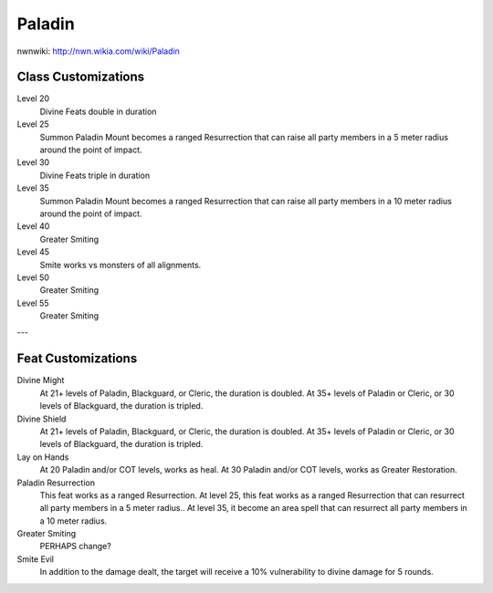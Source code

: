 Paladin
=======

nwnwiki: http://nwn.wikia.com/wiki/Paladin

Class Customizations
--------------------

Level 20
  Divine Feats double in duration
Level 25
  Summon Paladin Mount becomes a ranged Resurrection that can raise all party members in a 5 meter radius around the point of impact.
Level 30
  Divine Feats triple in duration
Level 35
  Summon Paladin Mount becomes a ranged Resurrection that can raise all party members in a 10 meter radius around the point of impact.
Level 40
  Greater Smiting
Level 45
  Smite works vs monsters of all alignments.
Level 50
  Greater Smiting
Level 55
  Greater Smiting

---

Feat Customizations
-------------------

Divine Might
  At 21+ levels of Paladin, Blackguard, or Cleric, the duration is doubled.  At 35+ levels of Paladin or Cleric, or 30 levels of Blackguard, the duration is tripled.

Divine Shield
  At 21+ levels of Paladin, Blackguard, or Cleric, the duration is doubled.  At 35+ levels of Paladin or Cleric, or 30 levels of Blackguard, the duration is tripled.

Lay on Hands
  At 20 Paladin and/or COT levels, works as heal.  At 30 Paladin and/or COT levels, works as Greater Restoration.

Paladin Resurrection
  This feat works as a ranged Resurrection.  At level 25, this feat works as a ranged Resurrection that can resurrect all party members in a 5 meter radius..  At level 35, it become an area spell that can resurrect all party members in a 10 meter radius.

Greater Smiting
  PERHAPS change?

Smite Evil
  In addition to the damage dealt, the target will receive a 10% vulnerability to divine damage for 5 rounds.
